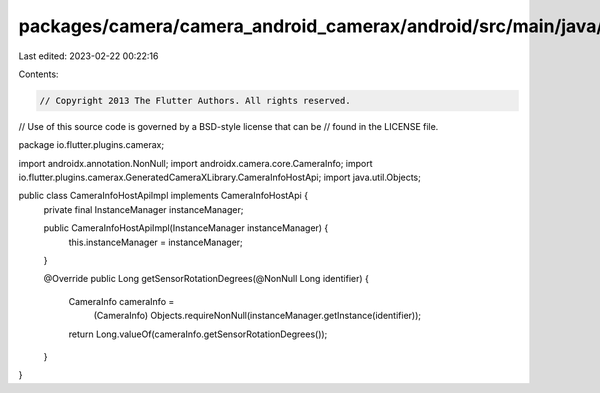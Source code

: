 packages/camera/camera_android_camerax/android/src/main/java/io/flutter/plugins/camerax/CameraInfoHostApiImpl.java
==================================================================================================================

Last edited: 2023-02-22 00:22:16

Contents:

.. code-block:: java

    // Copyright 2013 The Flutter Authors. All rights reserved.
// Use of this source code is governed by a BSD-style license that can be
// found in the LICENSE file.

package io.flutter.plugins.camerax;

import androidx.annotation.NonNull;
import androidx.camera.core.CameraInfo;
import io.flutter.plugins.camerax.GeneratedCameraXLibrary.CameraInfoHostApi;
import java.util.Objects;

public class CameraInfoHostApiImpl implements CameraInfoHostApi {
  private final InstanceManager instanceManager;

  public CameraInfoHostApiImpl(InstanceManager instanceManager) {
    this.instanceManager = instanceManager;
  }

  @Override
  public Long getSensorRotationDegrees(@NonNull Long identifier) {
    CameraInfo cameraInfo =
        (CameraInfo) Objects.requireNonNull(instanceManager.getInstance(identifier));
    return Long.valueOf(cameraInfo.getSensorRotationDegrees());
  }
}


